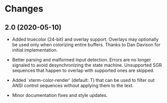 * Changes

** 2.0 (2020-05-10)

+ Added truecolor (24-bit) and overlay support. Overlays may optionally
  be used only when colorizing entire buffers. Thanks to Dan Davison
  for initial implementation.

+ Better parsing and malformed input detection. Errors are no longer
  signaled to avoid desynchronizing the state machine. Unsupported SGR
  sequences that happen to overlap with supported ones are skipped.

+ Added `xterm-color-render' (default: T) that can be used to filter out
  ANSI control sequences without applying them to the text.

+ Minor documentation fixes and style updates.

